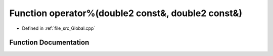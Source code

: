 .. _exhale_function__global_8cpp_1a766e6388d239b51baa276fa31cbfd2c7:

Function operator%(double2 const&, double2 const&)
==================================================

- Defined in :ref:`file_src_Global.cpp`


Function Documentation
----------------------


.. doxygenfunction:: operator%(double2 const&, double2 const&)
   :project: mechanical_layer